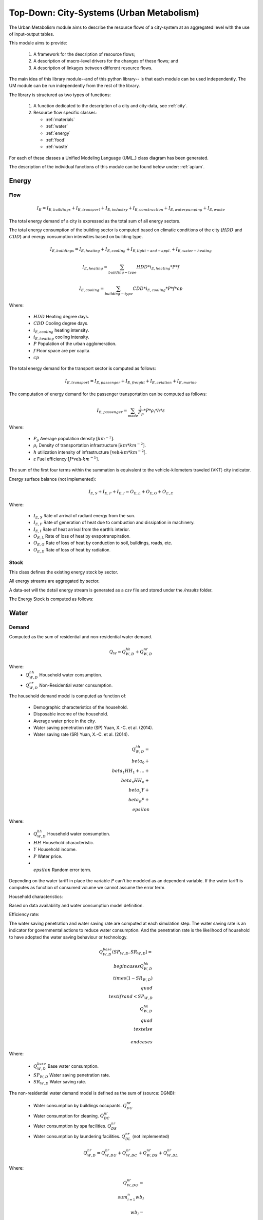 .. _um:

Top-Down: City-Systems (Urban Metabolism)
=========================================

The Urban Metabolism module aims to describe the resource flows of
a city-system at an aggregated level with the use of input-output tables.

This module aims to provide:

  1. A framework for the description of resource flows;
  2. A description of macro-level drivers for the changes of these flows; and
  3. A description of linkages between different resource flows.

The main idea of this library module--and of this python library-- is that each
module can be used independently. The UM module can be run independently from
the rest of the library.

The library is structured as two types of functions:

  1. A function dedicated to the description of a city and city-data, see :ref:`city`.
  2. Resource flow specific classes:

     - :ref:`materials`
     - :ref:`water`
     - :ref:`energy`
     - :ref:`food`
     - :ref:`waste`

For each of these classes a Unified Modeling Language (UML_) class diagram has
been generated.

The description of the individual functions of this module can be found below
under: :ref:`apium`.

Energy
-------

Flow
~~~~~

.. math::

   I_{E} = I_{E,buildings} + I_{E,transport} + I_{E,industry} +
           I_{E,construction} + I_{E,water pumping} + I_{E,waste}

The total energy demand of a city is expressed as the total sum of all
energy sectors.

The total energy consumption of the building sector is computed based on
climatic conditions of the city (:math:`HDD` and :math:`CDD`) and energy
consumption intensities based on building type.

.. math::

    I_{E,buildings} = I_{E,heating} + I_{E,cooling} + I_{E,light-and-appl.} + I_{E,water-heating}

.. math::

    I_{E,heating} = \sum_{building-type} HDD * i_{E,heating} * P * f

.. math::

    I_{E,cooling} = \sum_{building-type} CDD * i_{E,cooling} * P * f * cp

Where:

    - :math:`HDD` Heating degree days.
    - :math:`CDD` Cooling degree days.
    - :math:`i_{E,cooling}` heating intensity.
    - :math:`i_{E,heating}` cooling intensity.
    - :math:`P` Population of the urban agglomeration.
    - :math:`f` Floor space are per capita.
    - :math:`cp`

The total energy demand for the transport sector is computed as follows:

.. math::

    I_{E,transport} = I_{E,passenger} + I_{E,freight} + I_{E,aviation} + I_{E,marine}

The computation of energy demand for the passenger transportation can be
computed as follows:

.. math::

    I_{E,passenger} = \sum_{mode} \frac{1}{P_p} * P * \rho_i * h * \varepsilon

Where:

    - :math:`P_p` Average population density :math:`[km^{-2}]`.
    - :math:`\rho_i` Density of transportation infrastructure :math:`[km * km^{-2}]`.
    - :math:`h` utilization intensity of infrastructure :math:`[\text{veh-}km * km^{-2}]`.
    - :math:`\varepsilon` Fuel efficiency :math:`[J*\text{veh-}km^{-1}]`.

The sum of the first four terms within the summation is equivalent to the vehicle-kilometers traveled (VKT) city indicator.

Energy surface balance (not implemented):

.. math::

    I_{E,S} + I_{E,F} + I_{E,I} = O_{E,L} + O_{E,G} + O_{E,E}

Where:

    - :math:`I_{E,S}` Rate of arrival of radiant energy from the sun.
    - :math:`I_{E,F}` Rate of generation of heat due to combustion and dissipation in machinery.
    - :math:`I_{E,I}` Rate of heat arrival from the earth’s interior.
    - :math:`O_{E,L}` Rate of loss of heat by evapotranspiration.
    - :math:`O_{E,G}` Rate of loss of heat by conduction to soil, buildings, roads, etc.
    - :math:`O_{E,E}` Rate of loss of heat by radiation.

Stock
~~~~~

This class defines the existing energy stock by sector.

All energy streams are aggregated by sector.

A data-set will the detail energy stream is generated as a `csv` file and
stored under the `/results` folder.

The Energy Stock is computed as follows:

Water
------

Demand
~~~~~~

Computed as the sum of residential and non-residential water demand.

.. math::

    Q_W = Q^{hh}_{W,D} + Q^{nr}_{W,D}

Where:
    - :math:`Q^{hh}_{W,D}` Household water consumption.
    - :math:`Q^{nr}_{W,D}` Non-Residential water consumption.

The household demand model is computed as function of:

    - Demographic characteristics of the household.
    - Disposable income of the household.
    - Average water price in the city.
    - Water saving penetration rate (SP) Yuan, X.-C. et al. (2014).
    - Water saving rate (SR) Yuan, X.-C. et al. (2014).

.. math::

    Q^{hh}_{W,D} =
    \\beta_0 +
    \\beta_1 HH_{1} + \dots + \\beta_n HH_n +
    \\beta_y Y +
    \\beta_p P +
    \\epsilon

Where:

    - :math:`Q^{hh}_{W,D}` Household water consumption.
    - :math:`HH` Household characteristic.
    - :math:`Y` Household income.
    - :math:`P` Water price.
    - :math:`\\epsilon` Random error term.

Depending on the water tariff in place the variable :math:`P` can't be
modeled as an dependent variable. If the water tariff is computes as
function of consumed volume we cannot assume the error term.

Household characteristics:

Based on data availability and water consumption model definition.

Efficiency rate:

The water saving penetration and water saving rate are computed at each
simulation step. The water saving rate is an indicator for governmental
actions to reduce water consumption. And the penetration rate is the
likelihood of household to have adopted the water saving behaviour or
technology.

.. math::

    Q_{W,D}^{base}(SP_{W,D}, SR_{W,D}) =
    \\begin{cases}
      Q_{W,D}^{hh} \\times (1-SR_{W,D}) & \\quad \\text{if } rand < SP_{W,D}\\\\
      Q_{W,D}^{hh} & \\quad \\text{ else}\\\\
    \\end{cases}

Where:

    - :math:`Q^{base}_{W,D}` Base water consumption.
    - :math:`SP_{W,D}` Water saving penetration rate.
    - :math:`SR_{W,D}` Water saving rate.

The non-residential water demand model is defined as the sum of (source: DGNB):

    - Water consumption by buildings occupants. :math:`Q^{nr}_{DU}`
    - Water consumption for cleaning. :math:`Q^{nr}_{DC}`
    - Water consumption by spa facilities. :math:`Q^{nr}_{DS}`
    - Water consumption by laundering facilities. :math:`Q^{nr}_{DL}` (not implemented)

.. math::

    Q^{nr}_{W,D} =
    Q^{nr}_{W,DU} +
    Q^{nr}_{W,DC} +
    Q^{nr}_{W,DS} +
    Q^{nr}_{W,DL}

Where:

.. math::

    Q^{nr}_{W,DU} = \\sum_{i=1}^{n} wb_I

.. math::

    wb_I = \\left(n_{NU} \\times f_{I} \\times as_{I} \\times d/a \\right) / 1000

Where:

    - :math:`n_{NU}` Number of users/occupants/employees/visitors/customers
    - :math:`f_I` Installation factor of equipment (see :ref:`Tab. W1 <fi>`) :math:`[s/d]`
    - :math:`as_I` Equipment water demand factor (see :ref:`Tab. W2 <asi>`) :math:`[l/u]`
    - :math:`d` Occupancy rate in days

.. _fi:

.. table:: Tab. W1. Installed equipment factors :math:`f_I`

    +-----------------+----------+----------+---------------------+---------------------------+----------+----------+------------------------------------------------+-------------+
    | Equipment       | Office   | Hospital (number of beds                                   | Commerce            | Hotel                                          | Residential |
    |                 |          |                                                            |                     |                                                |             |
    |                 |          | (number of beds :math:`n_{e}`)                             |                     | (single :math:`n_{ez}`, double :math:`n_{dz}`) |             |
    +-----------------+----------+----------+---------------------+---------------------------+----------+----------+------------------------------------------------+-------------+
    |                 | Employee | Employee | Patient             | Visitor                   | Employee | Customer | Customer                                       | Occupant    |
    +-----------------+----------+----------+---------------------+---------------------------+----------+----------+------------------------------------------------+-------------+
    | :math:`n_{NU}`  |          |          | :math:`0.8 * n_{e}` | :math:`0.5 * 0.8 * n_{e}` |          |          | :math:`(n_{ez} + (n_{DZ} * 1.2)) * 0.65`       |             |
    +=================+==========+==========+=====================+===========================+==========+==========+================================================+=============+
    | Toilet sink     | 75       | 45       | 135                 | 15                        | 45       | 15       | 75                                             | 195         |
    +-----------------+----------+----------+---------------------+---------------------------+----------+----------+------------------------------------------------+-------------+
    | WC-Saving       | 4        | 1        | 2                   | 0.5                       | 1        | 0.3      | 1                                              | 4           |
    +-----------------+----------+----------+---------------------+---------------------------+----------+----------+------------------------------------------------+-------------+
    | WC              | 1        | 1        | 1                   | 0.5                       | 1        | 0.5      | 1                                              | 1           |
    +-----------------+----------+----------+---------------------+---------------------------+----------+----------+------------------------------------------------+-------------+
    | Urinal          | 4        | 1        |                     | 0.5                       | 1        | 0.2      | 1                                              |             |
    +-----------------+----------+----------+---------------------+---------------------------+----------+----------+------------------------------------------------+-------------+
    | Shower          | 30       | 60       | 90                  |                           | 30       |          |                                                | 120         |
    +-----------------+----------+----------+---------------------+---------------------------+----------+----------+------------------------------------------------+-------------+
    | Kitchen sink    | 20       | 20       |                     |                           | 20       |          |                                                |             |
    +-----------------+----------+----------+---------------------+---------------------------+----------+----------+------------------------------------------------+-------------+
    | Sink-Spa        |          |          |                     |                           |          |          | 15                                             |             |
    +-----------------+----------+----------+---------------------+---------------------------+----------+----------+------------------------------------------------+-------------+
    | WC-Saving-Spa   |          |          |                     |                           |          |          | 1                                              |             |
    +-----------------+----------+----------+---------------------+---------------------------+----------+----------+------------------------------------------------+-------------+
    | Shower-Spa      |          |          |                     |                           |          |          | 600                                            |             |
    +-----------------+----------+----------+---------------------+---------------------------+----------+----------+------------------------------------------------+-------------+
    | Dishwasher      |          |          |                     |                           |          |          |                                                | 0.5         |
    +-----------------+----------+----------+---------------------+---------------------------+----------+----------+------------------------------------------------+-------------+
    | Washing machine |          |          |                     |                           |          |          |                                                | 0.25        |
    +-----------------+----------+----------+---------------------+---------------------------+----------+----------+------------------------------------------------+-------------+

.. _asi:

.. table:: Tab. W2. Water demand factors

    +-----------------+----------+----------+----------+-------+-------------+
    | Equipment       | Office   | Hospital | Commerce | Hotel | Residential |
    +=================+==========+==========+==========+=======+=============+
    | Toilet sink     | 0.15     | 0.15     | 0.15     | 0.15  | 0.15        |
    | :math:`[l/s]`   |          |          |          |       |             |
    +-----------------+----------+----------+----------+-------+-------------+
    | WC-Saving       | 4.5      | 4.5      | 4.5      | 4.5   | 4.5         |
    | :math:`[l/u]`   |          |          |          |       |             |
    +-----------------+----------+----------+----------+-------+-------------+
    | WC              | 9        | 9        | 9        | 9     | 9           |
    | :math:`[l/u]`   |          |          |          |       |             |
    +-----------------+----------+----------+----------+-------+-------------+
    | Urinal          | 3        | 3        |          |       |             |
    | :math:`[l/u]`   |          |          |          |       |             |
    +-----------------+----------+----------+----------+-------+-------------+
    | Shower          | 0.25     | 0.25     | 0.25     | 0.25  | 0.25        |
    | :math:`[l/s]`   |          |          |          |       |             |
    +-----------------+----------+----------+----------+-------+-------------+
    | Bathtub         |          |          |          |       | Capacity    |
    | :math:`[l/u]`   |          |          |          |       |             |
    +-----------------+----------+----------+----------+-------+-------------+
    | Kitchen sink    |          | 0.25     | 0.25     |       |             |
    | :math:`[l/s]`   |          |          |          |       |             |
    +-----------------+----------+----------+----------+-------+-------------+
    | Dishwasher      |          |          |          |       | 20          |
    | :math:`[l/u]`   |          |          |          |       |             |
    +-----------------+----------+----------+----------+-------+-------------+
    | Washing machine |          |          |          |       | 60          |
    | :math:`[l/u]`   |          |          |          |       |             |
    +-----------------+----------+----------+----------+-------+-------------+

.. math::

    Q^{nr}_{W,DC} = \sum_{i = 1}^n \\left(A_{R,i} \\times wb_{R/A} \\right) / 1000

.. math::

    Q^{nr}_{W,DS} = \sum_{i = 1}^n wb_I

.. math::

    wb_I = \\left( n_{SPA} \\times f_I \\times as_I \\times 360 d/a \\right) / 1000

.. math::

    n_{SPA} = n_{NU} \\times 0.25

.. math::

    Q^{nr}_{W,DL} = \sum_{i = 1}^n wb_I

Where:

    - :math:`A_R` Cleaning floor space :math:`[m^3/a]`
    - :math:`wb_R` Water demand per cleaning area (see :ref:`Tab. W3 <wbR>`) :math:`[l/(m^2 \\times a)]`
    - :math:`wb_I` Specific water demand of spa/laundry installations (see :ref:`Tab. W1 <fi>` and :ref:`Tab. W2 <asi>`) :math:`[m^3/a]`

.. _wbR:

.. table:: Tab. W3. Water demand per cleaning area. :math:`wb_R` in :math:`[l/m^2a]`

    +--------------+------------+--------+----------+----------+--------+-------------+
    | Type of area | Frequency  | Office | Hospital | Commerce | Hotel  | Residential |
    +==============+============+========+==========+==========+========+=============+
    | Floor        | 1 x Month  | 1.50   | 1.50     | 1.50     | 1.50   | 1.50        |
    +              +------------+--------+----------+----------+--------+-------------+
    |              | 1 x Week   | 6.25   | 6.25     | 6.25     | 6.25   | 6.25        |
    +              +------------+--------+----------+----------+--------+-------------+
    |              | 3 x Week   | 18.75  | 18.75    | 18.75    |        | 18.75       |
    +              +------------+--------+----------+----------+--------+-------------+
    |              | 4.5 x Week |        |          |          | 28.125 |             |
    +              +------------+--------+----------+----------+--------+-------------+
    |              | 5 x Week   |        | 31.25    |          |        |             |
    +              +------------+--------+----------+----------+--------+-------------+
    |              | 6 x Week   |        | 37.50    | 37.50    |        |             |
    +              +------------+--------+----------+----------+--------+-------------+
    |              | 7 x Week   |        | 43.75    |          | 43.75  |             |
    +--------------+------------+--------+----------+----------+--------+-------------+
    | Glass        | 2 x Year   | 0.60   |          |          |        | 0.60        |
    +              +------------+--------+----------+----------+--------+-------------+
    | surface      | 4 x Year   | 1.20   | 1.20     | 1.20     | 1.20   | 1,20        |
    +              +------------+--------+----------+----------+--------+-------------+
    |              | 6 x Year   | 1.80   |          |          |        | 1.80        |
    +              +------------+--------+----------+----------+--------+-------------+
    |              | 12 x Year  |        | 3.60     | 3.60     | 3.60   |             |
    +              +------------+--------+----------+----------+--------+-------------+
    |              | 24 x Year  |        |          | 7.20     | 7.20   |             |
    +--------------+------------+--------+----------+----------+--------+-------------+




Flow
~~~~~

This water flow is balanced as follows:

.. math::

    I_{W,percip} + I_{W,pipe} + I_{W,sw} + I_{W,gw} = O_{W,evap} + O_{W,out} + \Delta S_w

Where:

    - :math:`I_{W,percip}` Is natural inflow from precipitation.
    - :math:`I_{W,pipe}` Is water piped into the city.
    - :math:`I_{W,sw}` Is the net surface water flow into the city.
    - :math:`I_{W,gw}` Is the net ground water flow into city aquifers.
    - :math:`O_{W,evap}` Evapotranspiration.
    - :math:`O_{W,out}` Water piped out of cities
    - :math:`\Delta S_w` Change in water storage of urban agglomeration.

**Anthropogenic Water Use:**

The anthropogenic water consumption is computed as follows:

.. math::

    Q_W = Q_{W,D} + Q_{W,L}

Where:

    - :math:`Q_{W,D}` Water demand.
    - :math:`Q_{W,L}` Water losses.

.. math::

    Q_{W,D} = \\sum_{hh} Q^{base}_{W,D,hh} + CDD * i^{cooling}_W

Where:

    - :math:`Q^{base}_{W,D}` Base water consumption.
    - :math:`CDD` Cooling Degree Days.
    - :math:`i^{cooling}_W` Intensity of water use for cooling.

.. math::

    Q_{W,L} + A * p_{ti} * l

Where:

    - :math:`Q_{W,L}` Water losses.
    - :math:`A` Surface area of urban agglomeration.
    - :math:`p^{ti}` Density of urban infrastructure.
    - :math:`l` Annual leakage rate per length of linear infrastructure.

.. math::

    Q_{WWT} = Q_{WWE} + Q_{WWF} + Q_{INF}

Where:

    - :math:`Q_{WWT}` Treated waste water.
    - :math:`Q_{WWE}` Generated waste water.
    - :math:`Q_{WWF}` Wet weather water flow.
    - :math:`Q_{INF}` Base infiltration.

**Urban Aquifers:**

.. math::

    \Delta S_{W,gw} = \Delta Q_{W,RO} + Q_{W,ar} + \Delta I_{W,gw} - \Delta Q_{W,DO} - Q_{W,gwpump}

Where:

    - :math:`\Delta S_{W,gw}` Change in ground water storage of urban agglomeration.
    - :math:`\Delta Q_{W,RO}` Change in natural recharge from virgin conditions.
    - :math:`Q_{W,ar}` Net anthropogenic urban water recharge rate.
    - :math:`\Delta I_{W,gw}` Net change on ground-water inflow.
    - :math:`\Delta Q_{W,DO}` Change in natural discharge from virgin conditions.
    - :math:`Q_{W,gwpump}` Net pump rate of urban agglomeration.

**Internal Renewable Water Resources (IRWR)**

.. math::

    IRWR = S_{W,sw} + S_{W,gw} - S_{W,overlap}

**External Renewable Water Resources (ERWR)**

.. math::

    ERWR = I_{W,sw} - O_{W,sw} + I_{W,gw} - O_{W,gw}

**Total Renewable Water Resources (TRWR)**

.. math::

    TRWR = (S_{W,sw} + I_{W,sw} - O_{W,sw}) + (S_{W,gw} + I_{W,gw} - O_{W,gw}) - S_{W,overlap}

Where:

    - :math:`S_{W,sw}` Surface water, produced internally.
    - :math:`S_{W,gw}` Groudwater, produced internally.
    - :math:`S_{W,overlap}` Overlap between surface water and groundwater.

Stock
~~~~~


Materials
----------

Flow
~~~~~

Stock
~~~~~

All material streams are aggregated by sector.

A data-set will the detail material stream is generated as a `csv` file and
stored under the `/results` folder.

The Material Stock is computed as follows:

.. math::

    S_M = \sum_s \sum_m S^s_{M,m}

The total materials stock of a city is expressed as the total sum of all
type of materials :math:`m` of all urban structures :math:`s`.

.. math::

    S^{rb}_{M,m} = P * f^{rb} * i^{rb}_{M,m}

Where:

    - :math:`S^{rb}_{M,m}` Material stock of residential buildings.
    - :math:`P` Population of the urban agglomeration.
    - :math:`f^{rb}` Per-capita floor space for residential buildings.
    - :math:`i^{rb}_{M,m}` Material intensity per squared meter.

.. math::

    S^{ti}_{M,m} = A * p^{ti} * i^{ti}_{M,m}

Where:

    - :math:`S^{ti}_{M,m}` Material amount in linear transportation infrastructure.
    - :math:`A` Surface area of urban agglomeration.
    - :math:`p^{ti}` Density of urban infrastructure.
    - :math:`i^{ti}_{M,m}` Material intensity per kilometer of urban infrastructure.



Waste
-----

Flow
~~~~~

Stock
~~~~~

Food
-----

Flow
~~~~~

.. math::

    I_F + P_F + I_{W,Kit} = O_{F,RetFW} + O_{F,ResFW} + O_{F,Met} + O_{F,S}

Where:

    - :math:`I_F` mass of food and packaged drinks imported to the city.
    - :math:`P_F` mass of food and packaged drinks produced in the city, for internal consumption.
    - :math:`I_{W,Kit}` mass of kitchen water used during food preparation or drunk during meals.
    - :math:`O_{F,RetFW}` mass of retail food waste produced by grocery stores and restaurants.
    - :math:`O_{F,ResFW}` mass of residential food waste going to landfill, compost, or organic waste collection.
    - :math:`O_{F,Met}` mass of carbon and water lost via respiration and transpiration in residents metabolism.
    - :math:`O_{F,S}` mass of feces and urine exported to sewerage system.


Stock
~~~~~



